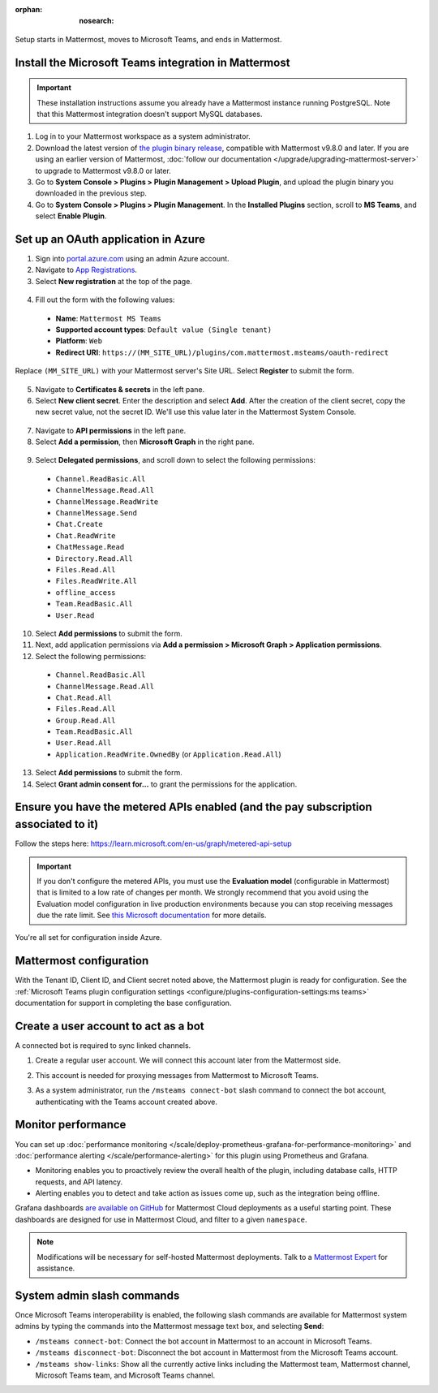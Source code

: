 :orphan: :nosearch:

Setup starts in Mattermost, moves to Microsoft Teams, and ends in Mattermost.

Install the Microsoft Teams integration in Mattermost
~~~~~~~~~~~~~~~~~~~~~~~~~~~~~~~~~~~~~~~~~~~~~~~~~~~~~

.. important::

  These installation instructions assume you already have a Mattermost instance running PostgreSQL. Note that this Mattermost integration doesn't support MySQL databases.

1. Log in to your Mattermost workspace as a system administrator.
2. Download the latest version of `the plugin binary release <https://github.com/mattermost/mattermost-plugin-msteams/releases>`__, compatible with Mattermost v9.8.0 and later. If you are using an earlier version of Mattermost, :doc:`follow our documentation </upgrade/upgrading-mattermost-server>` to upgrade to Mattermost v9.8.0 or later.
3. Go to **System Console > Plugins > Plugin Management > Upload Plugin**, and upload the plugin binary you downloaded in the previous step.
4. Go to **System Console > Plugins > Plugin Management**. In the **Installed Plugins** section, scroll to **MS Teams**, and select **Enable Plugin**.

Set up an OAuth application in Azure
~~~~~~~~~~~~~~~~~~~~~~~~~~~~~~~~~~~~

1. Sign into `portal.azure.com <https://portal.azure.com>`_ using an admin Azure account.
2. Navigate to `App Registrations <https://portal.azure.com/#blade/Microsoft_AAD_IAM/ActiveDirectoryMenuBlade/RegisteredApps>`_.
3. Select **New registration** at the top of the page.

  .. image:: ../images/new-azure-registration.png
    :alt: In Azure, create a new app registration.

4. Fill out the form with the following values:

 - **Name**: ``Mattermost MS Teams``
 - **Supported account types**: ``Default value (Single tenant)``
 - **Platform**: ``Web``
 - **Redirect URI**: ``https://(MM_SITE_URL)/plugins/com.mattermost.msteams/oauth-redirect``

Replace ``(MM_SITE_URL)`` with your Mattermost server's Site URL. Select **Register** to submit the form.

  .. image:: ../images/register-azure-app.png
    :alt: In Azure, register the new Mattermost app.

5. Navigate to **Certificates & secrets** in the left pane.

6. Select **New client secret**. Enter the description and select **Add**. After the creation of the client secret, copy the new secret value, not the secret ID. We'll use this value later in the Mattermost System Console.

  .. image:: ../images/azure-certs-secrets.png
    :alt: In Azure, enter client secret details.

7. Navigate to **API permissions** in the left pane.

8. Select **Add a permission**, then **Microsoft Graph** in the right pane.

  .. image:: ../images/azure-configured-permissions.png
    :alt: In Azure, manage API permissions for the Mattermost app.

9. Select **Delegated permissions**, and scroll down to select the following permissions:

 - ``Channel.ReadBasic.All``
 - ``ChannelMessage.Read.All``
 - ``ChannelMessage.ReadWrite``
 - ``ChannelMessage.Send``
 - ``Chat.Create``
 - ``Chat.ReadWrite``
 - ``ChatMessage.Read``
 - ``Directory.Read.All``
 - ``Files.Read.All``
 - ``Files.ReadWrite.All``
 - ``offline_access``
 - ``Team.ReadBasic.All``
 - ``User.Read``

10. Select **Add permissions** to submit the form.

11. Next, add application permissions via **Add a permission > Microsoft Graph > Application permissions**.

12. Select the following permissions:

 - ``Channel.ReadBasic.All``
 - ``ChannelMessage.Read.All``
 - ``Chat.Read.All``
 - ``Files.Read.All``
 - ``Group.Read.All``
 - ``Team.ReadBasic.All``
 - ``User.Read.All``
 - ``Application.ReadWrite.OwnedBy`` (or ``Application.Read.All``)

13. Select **Add permissions** to submit the form.

14. Select **Grant admin consent for...** to grant the permissions for the application.

Ensure you have the metered APIs enabled (and the pay subscription associated to it)
~~~~~~~~~~~~~~~~~~~~~~~~~~~~~~~~~~~~~~~~~~~~~~~~~~~~~~~~~~~~~~~~~~~~~~~~~~~~~~~~~~~~

Follow the steps here: https://learn.microsoft.com/en-us/graph/metered-api-setup

.. important::

  If you don't configure the metered APIs, you must use the **Evaluation model** (configurable in Mattermost) that is limited to a low rate of changes per month. We strongly recommend that you avoid using the Evaluation model configuration in live production environments because you can stop receiving messages due the rate limit. See `this Microsoft documentation <https://learn.microsoft.com/en-us/graph/teams-licenses>`__ for more details.

You're all set for configuration inside Azure.

Mattermost configuration
~~~~~~~~~~~~~~~~~~~~~~~~~

With the Tenant ID, Client ID, and Client secret noted above, the Mattermost plugin is ready for configuration. See the :ref:`Microsoft Teams plugin configuration settings <configure/plugins-configuration-settings:ms teams>` documentation for support in completing the base configuration.

Create a user account to act as a bot
~~~~~~~~~~~~~~~~~~~~~~~~~~~~~~~~~~~~~~

A connected bot is required to sync linked channels.

1. Create a regular user account. We will connect this account later from the Mattermost side.
2. This account is needed for proxying messages from Mattermost to Microsoft Teams.

   .. image:: ../images/teams-user-as-bot.png
    :alt: In Microsoft Teams, create a user account to act as a bot.

3. As a system administrator, run the ``/msteams connect-bot`` slash command to connect the bot account, authenticating with the Teams account created above.

Monitor performance
~~~~~~~~~~~~~~~~~~~~

You can set up :doc:`performance monitoring </scale/deploy-prometheus-grafana-for-performance-monitoring>` and :doc:`performance alerting </scale/performance-alerting>` for this plugin using Prometheus and Grafana.

- Monitoring enables you to proactively review the overall health of the plugin, including database calls, HTTP requests, and API latency.
- Alerting enables you to detect and take action as issues come up, such as the integration being offline.

Grafana dashboards `are available on GitHub <https://github.com/mattermost/mattermost-plugin-msteams/blob/main/server/metrics/dashboards/cloud.json>`__ for Mattermost Cloud deployments as a useful starting point. These dashboards are designed for use in Mattermost Cloud, and filter to a given ``namespace``. 

.. image:: ../images/grafana-dashboard-msteams.png
  :alt: Example of a Grafana monitoring dashboard for a Mattermost instance connected to Microsoft Teams.

.. note:: 
  
  Modifications will be necessary for self-hosted Mattermost deployments. Talk to a `Mattermost Expert <https://mattermost.com/contact-sales/>`_ for assistance.

System admin slash commands
~~~~~~~~~~~~~~~~~~~~~~~~~~~~

Once Microsoft Teams interoperability is enabled, the following slash commands are available for Mattermost system admins by typing the commands into the Mattermost message text box, and selecting **Send**:

- ``/msteams connect-bot``: Connect the bot account in Mattermost to an account in Microsoft Teams.
- ``/msteams disconnect-bot``: Disconnect the bot account in Mattermost from the Microsoft Teams account.
- ``/msteams show-links``: Show all the currently active links including the Mattermost team, Mattermost channel, Microsoft Teams team, and Microsoft Teams channel.
